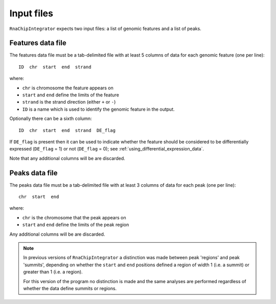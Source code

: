 Input files
===========

``RnaChipIntegrator`` expects two input files: a list of genomic
features and a list of peaks.

.. _features_data_file:

Features data file
------------------

The features data file must be a tab-delimited file with at least
5 columns of data for each genomic feature (one per line)::

    ID  chr  start  end  strand

where:

* ``chr`` is chromosome the feature appears on
* ``start`` and ``end`` define the limits of the feature
* ``strand`` is the strand direction (either ``+`` or ``-``)
* ``ID`` is a name which is used to identify the genomic feature
  in the output.

Optionally there can be a sixth column::

    ID  chr  start  end  strand  DE_flag

If ``DE_flag`` is present then it can be used to indicate whether
the feature should be considered to be differentially expressed
(``DE_flag`` = 1) or not (``DE_flag`` = 0);
see :ref:`using_differential_expression_data`.

Note that any additional columns will be are discarded.

Peaks data file
---------------

The peaks data file must be a tab-delimited file with at least 3
columns of data for each peak (one per line)::

    chr  start  end

where:

* ``chr`` is the chromosome that the peak appears on
* ``start`` and ``end`` define the limits of the peak region

Any additional columns will be are discarded.

.. note::

   In previous versions of ``RnaChipIntegrator`` a distinction was
   made between peak 'regions' and peak 'summits', depending on
   whether the ``start`` and ``end`` positions defined a region of
   width 1 (i.e. a summit) or greater than 1 (i.e. a region).

   For this version of the program no distinction is made and the
   same analyses are performed regardless of whether the data
   define summits or regions.
